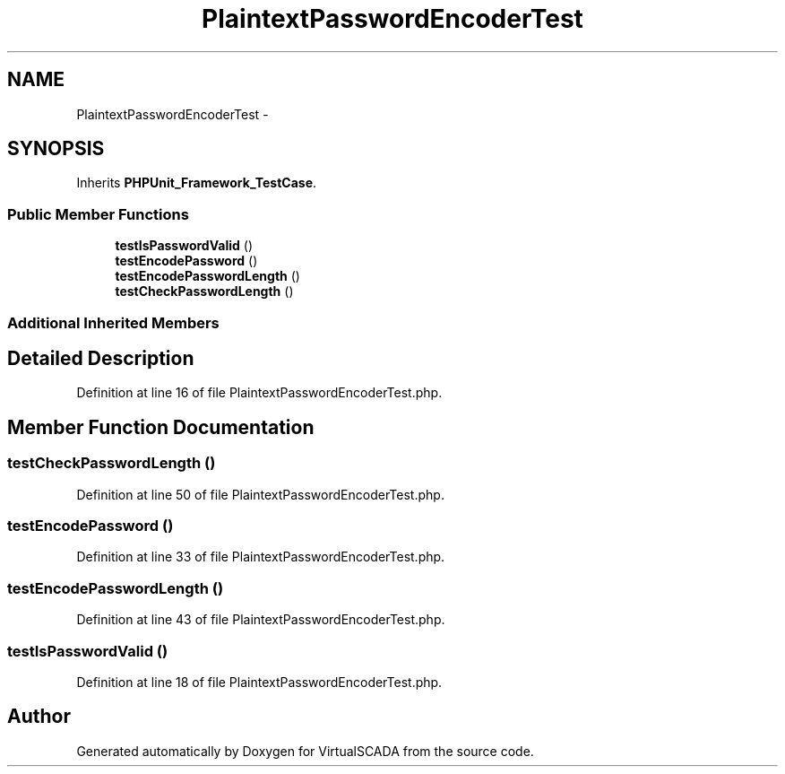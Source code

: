.TH "PlaintextPasswordEncoderTest" 3 "Tue Apr 14 2015" "Version 1.0" "VirtualSCADA" \" -*- nroff -*-
.ad l
.nh
.SH NAME
PlaintextPasswordEncoderTest \- 
.SH SYNOPSIS
.br
.PP
.PP
Inherits \fBPHPUnit_Framework_TestCase\fP\&.
.SS "Public Member Functions"

.in +1c
.ti -1c
.RI "\fBtestIsPasswordValid\fP ()"
.br
.ti -1c
.RI "\fBtestEncodePassword\fP ()"
.br
.ti -1c
.RI "\fBtestEncodePasswordLength\fP ()"
.br
.ti -1c
.RI "\fBtestCheckPasswordLength\fP ()"
.br
.in -1c
.SS "Additional Inherited Members"
.SH "Detailed Description"
.PP 
Definition at line 16 of file PlaintextPasswordEncoderTest\&.php\&.
.SH "Member Function Documentation"
.PP 
.SS "testCheckPasswordLength ()"

.PP
Definition at line 50 of file PlaintextPasswordEncoderTest\&.php\&.
.SS "testEncodePassword ()"

.PP
Definition at line 33 of file PlaintextPasswordEncoderTest\&.php\&.
.SS "testEncodePasswordLength ()"

.PP
Definition at line 43 of file PlaintextPasswordEncoderTest\&.php\&.
.SS "testIsPasswordValid ()"

.PP
Definition at line 18 of file PlaintextPasswordEncoderTest\&.php\&.

.SH "Author"
.PP 
Generated automatically by Doxygen for VirtualSCADA from the source code\&.
